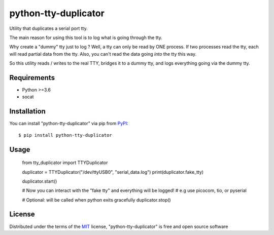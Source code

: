 =====================
python-tty-duplicator
=====================

.. image:: https://img.shields.io/pypi/v/python-tty-duplicator.svg
    :target: https://pypi.org/project/python-tty-duplicator
    :alt: PyPI version

.. image:: https://img.shields.io/pypi/pyversions/python-tty-duplicator.svg
    :target: https://pypi.org/project/python-tty-duplicator
    :alt: Python versions

.. image:: https://ci.appveyor.com/api/projects/status/github/Salamandar/python-tty-duplicator?branch=master
    :target: https://ci.appveyor.com/project/Salamandar/python-tty-duplicator/branch/master
    :alt: See Build Status on AppVeyor

Utility that duplicates a serial port tty.

The main reason for using this tool is to log what is going through the tty.

Why create a "dummy" tty just to log ?
Well, a tty can only be read by ONE process. If two processes read the tty, each will read partial data from the tty.
Also, you can't read the data going *into* the tty this way.

So this utility reads / writes to the real TTY, bridges it to a dummy tty, and logs everything going via the dummy tty.

Requirements
------------

* Python >=3.6
* socat

Installation
------------

You can install "python-tty-duplicator" via pip from `PyPI`_::

    $ pip install python-tty-duplicator

Usage
-----

    from tty_duplicator import TTYDuplicator

    duplicator = TTYDuplicator("/dev/ttyUSB0", "serial_data.log")
    print(duplicator.fake_tty)

    duplicator.start()

    # Now you can interact with the "fake tty" and everything will be logged!
    # e.g use picocom, tio, or pyserial

    # Optional: will be called when python exits gracefully
    duplicator.stop()


License
-------

Distributed under the terms of the `MIT`_ license, "python-tty-duplicator" is free and open source software

.. _`MIT`: http://opensource.org/licenses/MIT
.. _`pytest`: https://github.com/pytest-dev/pytest
.. _`pip`: https://pypi.org/project/pip/
.. _`PyPI`: https://pypi.org/project
